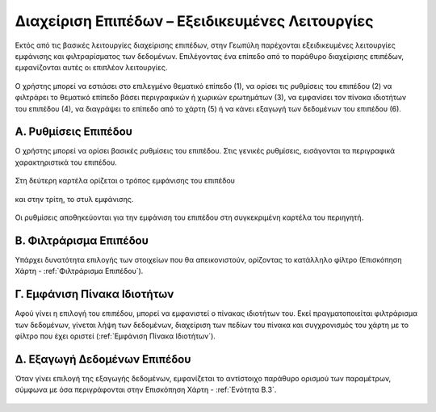 .. _layeradvancedfeatures:

================================================
Διαχείριση Επιπέδων – Εξειδικευμένες Λειτουργίες
================================================

Εκτός από τις βασικές λειτουργίες διαχείρισης επιπέδων, στην Γεωπύλη παρέχονται εξειδικευμένες λειτουργίες εμφάνισης και φιλτραρίσματος των δεδομένων.
Επιλέγοντας ένα επίπεδο από το παράθυρο διαχείρισης επιπέδων, εμφανίζονται αυτές οι επιπλέον λειτουργίες.

.. figure:: img/Image82.png
        :width: 50%

Ο χρήστης μπορεί να εστιάσει στο επιλεγμένο θεματικό επίπεδο (1), να ορίσει τις ρυθμίσεις του επιπέδου (2) να φιλτράρει το θεματικό επίπεδο βάσει περιγραφικών ή χωρικών ερωτημάτων (3), να εμφανίσει τον πίνακα ιδιοτήτων του επιπέδου (4), να διαγράψει το επίπεδο από το χάρτη (5) ή να κάνει εξαγωγή των δεδομένων του επιπέδου (6).

Α. Ρυθμίσεις Επιπέδου
======================
Ο χρήστης μπορεί να ορίσει βασικές ρυθμίσεις του επιπέδου. Στις γενικές ρυθμίσεις, εισάγονται τα περιγραφικά χαρακτηριστικά του επιπέδου.

.. figure:: img/Image83.png
        :width: 50%

Στη δεύτερη καρτέλα ορίζεται ο τρόπος εμφάνισης του επιπέδου

.. figure:: img/Image84.png
        :width: 50%

και στην τρίτη, το στυλ εμφάνισης.

.. figure:: img/Image85.png
        :width: 50%

Οι ρυθμίσεις αποθηκεύονται για την εμφάνιση του επιπέδου στη συγκεκριμένη καρτέλα του περιηγητή.

.. figure:: img/Image86.png
        :width: 50%

Β. Φιλτράρισμα Επιπέδου
========================
Υπάρχει δυνατότητα επιλογής των στοιχείων που θα απεικονιστούν, ορίζοντας το κατάλληλο φίλτρο (Επισκόπηση Χάρτη - :ref:`Φιλτράρισμα Επιπέδου`).


Γ. Εμφάνιση Πίνακα Ιδιοτήτων
=============================
Αφού γίνει η επιλογή του επιπέδου, μπορεί να εμφανιστεί ο πίνακας ιδιοτήτων του. Εκεί πραγματοποιείται φιλτράρισμα των δεδομένων, γίνεται λήψη των δεδομένων, διαχείριση των πεδίων του πίνακα και συγχρονισμός του χάρτη με το φίλτρο που έχει οριστεί (:ref:`Εμφάνιση Πίνακα Ιδιοτήτων`).

Δ. Εξαγωγή Δεδομένων Επιπέδου
=============================
Όταν γίνει επιλογή της εξαγωγής δεδομένων, εμφανίζεται το αντίστοιχο παράθυρο ορισμού των παραμέτρων, σύμφωνα με όσα περιγράφονται στην Επισκόπηση Χάρτη - :ref:`Ενότητα Β.3`.

.. figure:: img/Image87.png
        :width: 40%
